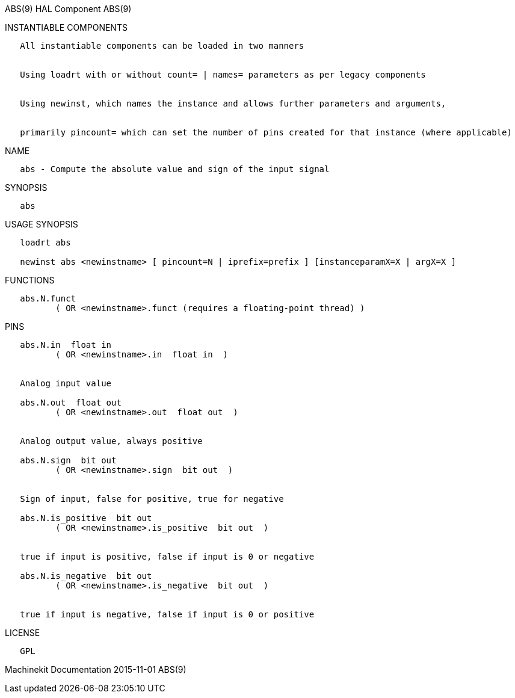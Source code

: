 ABS(9) HAL Component ABS(9)

INSTANTIABLE COMPONENTS

----------------------------------------------------------------------------------------------------
   All instantiable components can be loaded in two manners


   Using loadrt with or without count= | names= parameters as per legacy components


   Using newinst, which names the instance and allows further parameters and arguments,


   primarily pincount= which can set the number of pins created for that instance (where applicable)
----------------------------------------------------------------------------------------------------

NAME

----------------------------------------------------------------
   abs - Compute the absolute value and sign of the input signal
----------------------------------------------------------------

SYNOPSIS

------
   abs
------

USAGE SYNOPSIS

-----------------------------------------------------------------------------------------
   loadrt abs

   newinst abs <newinstname> [ pincount=N | iprefix=prefix ] [instanceparamX=X | argX=X ]
-----------------------------------------------------------------------------------------

FUNCTIONS

-----------------------------------------------------------------------
   abs.N.funct
          ( OR <newinstname>.funct (requires a floating-point thread) )
-----------------------------------------------------------------------

PINS

-------------------------------------------------------------
   abs.N.in  float in
          ( OR <newinstname>.in  float in  )


   Analog input value

   abs.N.out  float out
          ( OR <newinstname>.out  float out  )


   Analog output value, always positive

   abs.N.sign  bit out
          ( OR <newinstname>.sign  bit out  )


   Sign of input, false for positive, true for negative

   abs.N.is_positive  bit out
          ( OR <newinstname>.is_positive  bit out  )


   true if input is positive, false if input is 0 or negative

   abs.N.is_negative  bit out
          ( OR <newinstname>.is_negative  bit out  )


   true if input is negative, false if input is 0 or positive
-------------------------------------------------------------

LICENSE

------
   GPL
------

Machinekit Documentation 2015-11-01 ABS(9)
